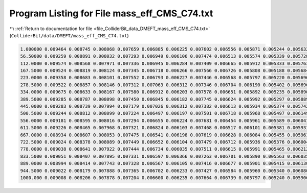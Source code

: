 
.. _program_listing_file_ColliderBit_data_DMEFT_mass_eff_CMS_C74.txt:

Program Listing for File mass_eff_CMS_C74.txt
=============================================

|exhale_lsh| :ref:`Return to documentation for file <file_ColliderBit_data_DMEFT_mass_eff_CMS_C74.txt>` (``ColliderBit/data/DMEFT/mass_eff_CMS_C74.txt``)

.. |exhale_lsh| unicode:: U+021B0 .. UPWARDS ARROW WITH TIP LEFTWARDS

.. code-block:: cpp

   1.000000 0.009464 0.008745 0.008068 0.007659 0.006885 0.006225 0.007602 0.006556 0.005871 0.005244 0.005632 0.005156 0.004477 0.003792 0.003328 0.003569 0.003063 0.002573 0.002569 0.002286 0.002619 0.017539
   56.50000 0.009259 0.008891 0.008032 0.007293 0.006949 0.006106 0.007474 0.006513 0.005574 0.005339 0.005728 0.004915 0.004459 0.003806 0.003310 0.003770 0.003149 0.002539 0.002663 0.002211 0.002565 0.017329
   112.0000 0.009574 0.008568 0.007971 0.007336 0.006945 0.006284 0.007409 0.006665 0.005912 0.005333 0.005763 0.004952 0.004375 0.003803 0.003361 0.003461 0.002989 0.002668 0.002555 0.002218 0.002527 0.017975
   167.5000 0.009524 0.008819 0.008124 0.007345 0.006718 0.006266 0.007566 0.006726 0.005808 0.005188 0.005684 0.005053 0.004414 0.003969 0.003402 0.003555 0.003063 0.002599 0.002737 0.002384 0.002476 0.018092
   223.0000 0.009358 0.008683 0.008101 0.007552 0.006793 0.006227 0.007446 0.006568 0.005797 0.005220 0.005696 0.005160 0.004427 0.003943 0.003288 0.003431 0.003043 0.002782 0.002694 0.002270 0.002368 0.018276
   278.5000 0.009522 0.008857 0.008146 0.007312 0.007063 0.006312 0.007346 0.006704 0.006190 0.005402 0.005696 0.004822 0.004523 0.003960 0.003348 0.003448 0.003133 0.002581 0.002645 0.002340 0.002631 0.018595
   334.0000 0.009675 0.008633 0.008167 0.007580 0.006912 0.006203 0.007578 0.006651 0.005892 0.005235 0.005890 0.005137 0.004526 0.003952 0.003524 0.003813 0.003151 0.002801 0.002803 0.002392 0.002713 0.019048
   389.5000 0.009285 0.008787 0.008098 0.007450 0.006845 0.006182 0.007745 0.006624 0.005992 0.005297 0.005889 0.005235 0.004365 0.004034 0.003542 0.003701 0.003159 0.002793 0.002803 0.002438 0.002634 0.019060
   445.0000 0.009283 0.008739 0.007994 0.007179 0.007026 0.006312 0.007382 0.006613 0.005934 0.005374 0.005742 0.005129 0.004495 0.003927 0.003573 0.003686 0.003102 0.002714 0.003007 0.002511 0.002686 0.019642
   500.5000 0.009244 0.008812 0.008099 0.007224 0.006497 0.006197 0.007501 0.006718 0.005968 0.005497 0.006149 0.005256 0.004727 0.003982 0.003458 0.003657 0.003243 0.002828 0.002862 0.002398 0.002717 0.019902
   556.0000 0.009181 0.008595 0.008016 0.007294 0.006655 0.006224 0.007681 0.006454 0.005961 0.005589 0.006041 0.005308 0.004704 0.004041 0.003608 0.003600 0.003341 0.002855 0.002789 0.002475 0.002769 0.020337
   611.5000 0.009226 0.008465 0.007968 0.007321 0.006824 0.006103 0.007468 0.006517 0.006101 0.005381 0.005931 0.005322 0.004492 0.003972 0.003679 0.003849 0.003436 0.002868 0.002862 0.002469 0.002814 0.020597
   667.0000 0.008934 0.008607 0.008053 0.007475 0.006541 0.006198 0.007619 0.006628 0.006084 0.005455 0.005961 0.005417 0.004622 0.004071 0.003535 0.003719 0.003372 0.002892 0.002888 0.002672 0.002780 0.020951
   722.5000 0.009024 0.008378 0.008089 0.007449 0.006652 0.006104 0.007479 0.006712 0.005936 0.005376 0.006004 0.005306 0.004643 0.004144 0.003626 0.003750 0.003409 0.002791 0.002984 0.002691 0.002916 0.021086
   778.0000 0.009038 0.008641 0.007922 0.007444 0.006734 0.006035 0.007511 0.006615 0.005991 0.005465 0.006212 0.005353 0.004673 0.004209 0.003599 0.003894 0.003280 0.002977 0.003095 0.002591 0.002872 0.021169
   833.5000 0.009051 0.008407 0.007895 0.007331 0.006597 0.006366 0.007263 0.006701 0.005890 0.005563 0.006035 0.005445 0.004698 0.004249 0.003721 0.003952 0.003406 0.003091 0.002968 0.002543 0.002928 0.021768
   889.0000 0.008994 0.008414 0.007743 0.007328 0.006567 0.006105 0.007416 0.006677 0.005901 0.005415 0.006130 0.005283 0.004520 0.004006 0.003854 0.003793 0.003322 0.003117 0.003085 0.002760 0.003023 0.022254
   944.5000 0.009022 0.008179 0.007888 0.007365 0.006702 0.006233 0.007427 0.006584 0.005960 0.005340 0.006080 0.005340 0.004870 0.004196 0.003690 0.003859 0.003560 0.002978 0.003070 0.002659 0.002920 0.022236
   1000.000 0.009008 0.008206 0.007878 0.007204 0.006600 0.006235 0.007664 0.006739 0.005797 0.005240 0.005906 0.005368 0.004495 0.004158 0.003779 0.003943 0.003458 0.003050 0.002930 0.002611 0.002974 0.022329
